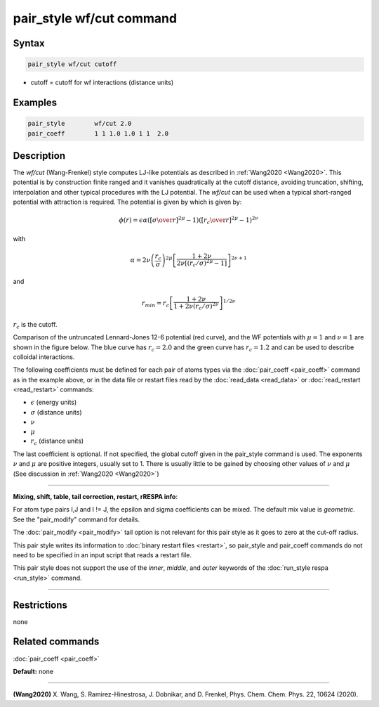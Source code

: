 .. index:: pair_style wf/cut

pair_style wf/cut command
===========================

Syntax
""""""


.. code-block:: LAMMPS

   pair_style wf/cut cutoff

* cutoff = cutoff for wf interactions (distance units)

Examples
""""""""


.. code-block:: LAMMPS

   pair_style        wf/cut 2.0
   pair_coeff        1 1 1.0 1.0 1 1  2.0

Description
"""""""""""

The *wf/cut* (Wang-Frenkel) style computes LJ-like potentials as described in :ref:`Wang2020 <Wang2020>`. This potential is by construction finite ranged and it vanishes quadratically at the cutoff distance, avoiding truncation, shifting, interpolation and other typical procedures with the LJ potential. The *wf/cut*  can be used when a typical short-ranged potential with attraction is required. The potential is given by which is given by:

.. math::
  \phi(r)= \epsilon \alpha \left(\left[{\sigma\over r}\right]^{2\mu} -1 \right)\left(\left[{r_c\over r}\right]^{2\mu}-1\right)^{2\nu}

with

.. math::
  \alpha=2\nu\left(\frac{r_c}{\sigma}\right)^{2\mu}\left[\frac{1+2\nu}{2\nu\left[(r_c/\sigma)^{2\mu}-1\right]}\right]^{2\nu+1}

and

.. math::
  r_{min}=r_c\left[\frac{1+2\nu}{1+2\nu(r_c/\sigma)^{2\nu}}\right]^{1/{2\nu}}

:math:`r_c` is the cutoff. 

Comparison of the untruncated Lennard-Jones 12-6 potential (red curve), and the WF potentials with :math:`\mu=1` and :math:`\nu=1` are shown in the figure below. The blue curve has :math:`r_c =2.0` and the green curve has :math:`r_c =1.2` and can be used to describe colloidal interactions.

.. image:: JPG/WF_LJ.jpg
   :align: center


The following coefficients must be defined for each pair of atoms
types via the :doc:`pair_coeff <pair_coeff>` command as in the example
above, or in the data file or restart files read by the
:doc:`read_data <read_data>` or :doc:`read_restart <read_restart>`
commands:

* :math:`\epsilon` (energy units)
* :math:`\sigma` (distance units)
* :math:`\nu` 
* :math:`\mu`
* :math:`r_c` (distance units)

The last coefficient is optional. If not specified, the global cutoff given in the pair_style command is used.
The exponents :math:`\nu` and  :math:`\mu` are positive integers, usually set to 1. There is usually little to be gained by choosing other values of :math:`\nu` and  :math:`\mu` (See discussion in :ref:`Wang2020 <Wang2020>`)

----------


**Mixing, shift, table, tail correction, restart, rRESPA info**\ :

For atom type pairs I,J and I != J, the epsilon and sigma coefficients
can be  mixed.
The default mix value is *geometric*\ .  See the "pair\_modify" command
for details.

The :doc:`pair_modify <pair_modify>` tail option is not relevant
for this pair style as it goes to zero at the cut-off radius.


This pair style writes its information to :doc:`binary restart files <restart>`, so pair\_style and pair\_coeff commands do not need
to be specified in an input script that reads a restart file.

This pair style does not support the use of the *inner*\ , *middle*\ , and *outer*
keywords of the :doc:`run_style respa <run_style>` command.


----------


Restrictions
""""""""""""
none

Related commands
""""""""""""""""

:doc:`pair_coeff <pair_coeff>`

**Default:** none


----------

.. _Wang2020:

**(Wang2020)** X. Wang, S. Ramirez-Hinestrosa, J. Dobnikar, and D. Frenkel, Phys. Chem. Chem. Phys. 22, 10624 (2020).
